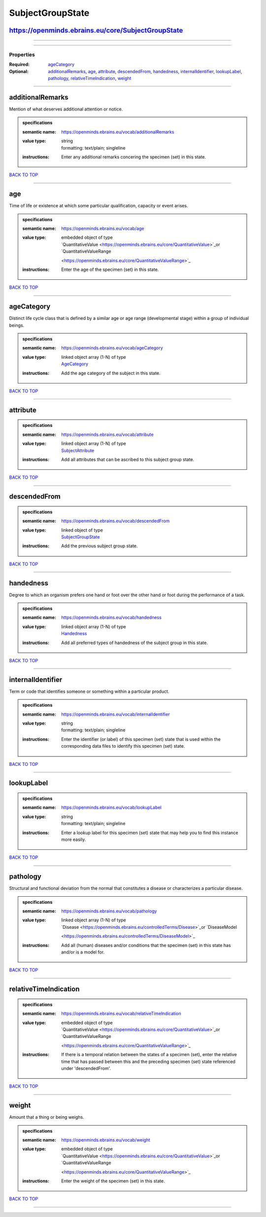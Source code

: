 #################
SubjectGroupState
#################

https://openminds.ebrains.eu/core/SubjectGroupState
---------------------------------------------------

------------

------------

**********
Properties
**********

:Required: `ageCategory <ageCategory_heading_>`_
:Optional: `additionalRemarks <additionalRemarks_heading_>`_, `age <age_heading_>`_, `attribute <attribute_heading_>`_, `descendedFrom
   <descendedFrom_heading_>`_, `handedness <handedness_heading_>`_, `internalIdentifier <internalIdentifier_heading_>`_, `lookupLabel <lookupLabel_heading_>`_,
   `pathology <pathology_heading_>`_, `relativeTimeIndication <relativeTimeIndication_heading_>`_, `weight <weight_heading_>`_

------------

.. _additionalRemarks_heading:

additionalRemarks
-----------------

Mention of what deserves additional attention or notice.

.. admonition:: specifications

   :semantic name: https://openminds.ebrains.eu/vocab/additionalRemarks
   :value type: | string
                | formatting: text/plain; singleline
   :instructions: Enter any additional remarks concering the specimen (set) in this state.

`BACK TO TOP <SubjectGroupState_>`_

------------

.. _age_heading:

age
---

Time of life or existence at which some particular qualification, capacity or event arises.

.. admonition:: specifications

   :semantic name: https://openminds.ebrains.eu/vocab/age
   :value type: | embedded object of type
                | `QuantitativeValue <https://openminds.ebrains.eu/core/QuantitativeValue>`_or `QuantitativeValueRange
                <https://openminds.ebrains.eu/core/QuantitativeValueRange>`_
   :instructions: Enter the age of the specimen (set) in this state.

`BACK TO TOP <SubjectGroupState_>`_

------------

.. _ageCategory_heading:

ageCategory
-----------

Distinct life cycle class that is defined by a similar age or age range (developmental stage) within a group of individual beings.

.. admonition:: specifications

   :semantic name: https://openminds.ebrains.eu/vocab/ageCategory
   :value type: | linked object array \(1-N\) of type
                | `AgeCategory <https://openminds.ebrains.eu/controlledTerms/AgeCategory>`_
   :instructions: Add the age category of the subject in this state.

`BACK TO TOP <SubjectGroupState_>`_

------------

.. _attribute_heading:

attribute
---------

.. admonition:: specifications

   :semantic name: https://openminds.ebrains.eu/vocab/attribute
   :value type: | linked object array \(1-N\) of type
                | `SubjectAttribute <https://openminds.ebrains.eu/controlledTerms/SubjectAttribute>`_
   :instructions: Add all attributes that can be ascribed to this subject group state.

`BACK TO TOP <SubjectGroupState_>`_

------------

.. _descendedFrom_heading:

descendedFrom
-------------

.. admonition:: specifications

   :semantic name: https://openminds.ebrains.eu/vocab/descendedFrom
   :value type: | linked object of type
                | `SubjectGroupState <https://openminds.ebrains.eu/core/SubjectGroupState>`_
   :instructions: Add the previous subject group state.

`BACK TO TOP <SubjectGroupState_>`_

------------

.. _handedness_heading:

handedness
----------

Degree to which an organism prefers one hand or foot over the other hand or foot during the performance of a task.

.. admonition:: specifications

   :semantic name: https://openminds.ebrains.eu/vocab/handedness
   :value type: | linked object array \(1-N\) of type
                | `Handedness <https://openminds.ebrains.eu/controlledTerms/Handedness>`_
   :instructions: Add all preferred types of handedness of the subject group in this state.

`BACK TO TOP <SubjectGroupState_>`_

------------

.. _internalIdentifier_heading:

internalIdentifier
------------------

Term or code that identifies someone or something within a particular product.

.. admonition:: specifications

   :semantic name: https://openminds.ebrains.eu/vocab/internalIdentifier
   :value type: | string
                | formatting: text/plain; singleline
   :instructions: Enter the identifier (or label) of this specimen (set) state that is used within the corresponding data files to identify this specimen (set)
      state.

`BACK TO TOP <SubjectGroupState_>`_

------------

.. _lookupLabel_heading:

lookupLabel
-----------

.. admonition:: specifications

   :semantic name: https://openminds.ebrains.eu/vocab/lookupLabel
   :value type: | string
                | formatting: text/plain; singleline
   :instructions: Enter a lookup label for this specimen (set) state that may help you to find this instance more easily.

`BACK TO TOP <SubjectGroupState_>`_

------------

.. _pathology_heading:

pathology
---------

Structural and functional deviation from the normal that constitutes a disease or characterizes a particular disease.

.. admonition:: specifications

   :semantic name: https://openminds.ebrains.eu/vocab/pathology
   :value type: | linked object array \(1-N\) of type
                | `Disease <https://openminds.ebrains.eu/controlledTerms/Disease>`_or `DiseaseModel
                <https://openminds.ebrains.eu/controlledTerms/DiseaseModel>`_
   :instructions: Add all (human) diseases and/or conditions that the specimen (set) in this state has and/or is a model for.

`BACK TO TOP <SubjectGroupState_>`_

------------

.. _relativeTimeIndication_heading:

relativeTimeIndication
----------------------

.. admonition:: specifications

   :semantic name: https://openminds.ebrains.eu/vocab/relativeTimeIndication
   :value type: | embedded object of type
                | `QuantitativeValue <https://openminds.ebrains.eu/core/QuantitativeValue>`_or `QuantitativeValueRange
                <https://openminds.ebrains.eu/core/QuantitativeValueRange>`_
   :instructions: If there is a temporal relation between the states of a specimen (set), enter the relative time that has passed between this and the preceding
      specimen (set) state referenced under 'descendedFrom'.

`BACK TO TOP <SubjectGroupState_>`_

------------

.. _weight_heading:

weight
------

Amount that a thing or being weighs.

.. admonition:: specifications

   :semantic name: https://openminds.ebrains.eu/vocab/weight
   :value type: | embedded object of type
                | `QuantitativeValue <https://openminds.ebrains.eu/core/QuantitativeValue>`_or `QuantitativeValueRange
                <https://openminds.ebrains.eu/core/QuantitativeValueRange>`_
   :instructions: Enter the weight of the specimen (set) in this state.

`BACK TO TOP <SubjectGroupState_>`_

------------

